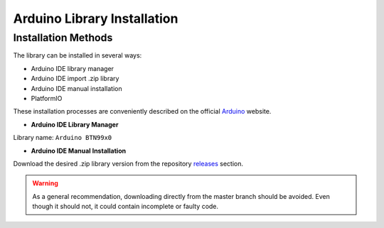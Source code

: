 .. _arduino-lib-installation:

Arduino Library Installation
============================

Installation Methods
--------------------

The library can be installed in several ways:

* Arduino IDE library manager
* Arduino IDE import .zip library
* Arduino IDE manual installation
* PlatformIO

These installation processes are conveniently described on the official `Arduino`_ website.

.. _Arduino: https://www.arduino.cc/en/guide/libraries

* **Arduino IDE Library Manager**

Library name: ``Arduino BTN99x0``

* **Arduino IDE Manual Installation**

Download the desired .zip library version from the repository `releases`_ section. 

.. _releases: https://github.com/Infineon/arduino-btn99x0/releases

.. image:: img/gh-master-zip.png
    :width: 200

.. warning::
    As a general recommendation, downloading directly from the master branch should be avoided. 
    Even though it should not, it could contain incomplete or faulty code.

